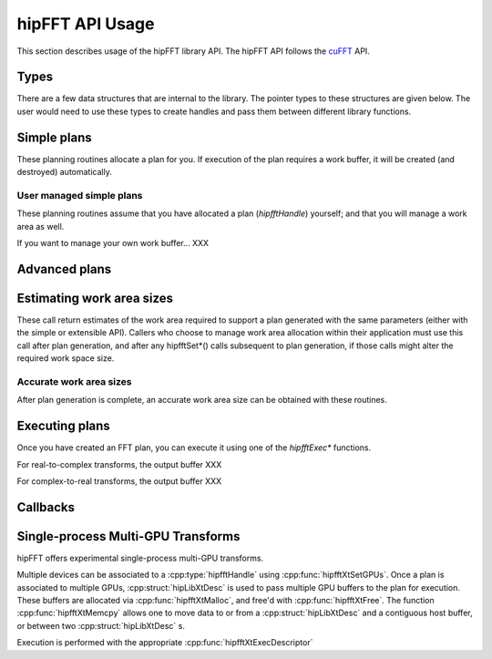 .. meta::
  :description: hipFFT documentation and API reference library
  :keywords: FFT, hipFFT, rocFFT, ROCm, API, documentation

.. _hipfft-api-usage:

********************************************************************
hipFFT API Usage
********************************************************************

This section describes usage of the hipFFT library API.  The hipFFT
API follows the `cuFFT`_ API.

.. _cuFFT: https://docs.nvidia.com/cuda/cufft/

Types
=====

There are a few data structures that are internal to the library.  The
pointer types to these structures are given below.  The user would
need to use these types to create handles and pass them between
different library functions.

.. doxygendefine:: HIPFFT_FORWARD

.. doxygendefine:: HIPFFT_BACKWARD

.. doxygenenum:: hipfftType_t

.. doxygentypedef:: hipfftHandle

.. doxygenenum:: hipfftResult_t


Simple plans
============

These planning routines allocate a plan for you.  If execution of the
plan requires a work buffer, it will be created (and destroyed)
automatically.

.. doxygenfunction:: hipfftPlan1d

.. doxygenfunction:: hipfftPlan2d

.. doxygenfunction:: hipfftPlan3d


User managed simple plans
-------------------------

These planning routines assume that you have allocated a plan
(`hipfftHandle`) yourself; and that you will manage a work area as
well.

If you want to manage your own work buffer... XXX

.. doxygenfunction:: hipfftCreate

.. doxygenfunction:: hipfftDestroy

.. doxygenfunction:: hipfftSetAutoAllocation

.. doxygenfunction:: hipfftMakePlan1d

.. doxygenfunction:: hipfftMakePlan2d

.. doxygenfunction:: hipfftMakePlan3d


Advanced plans
===================

.. doxygenfunction:: hipfftMakePlanMany
.. doxygenfunction:: hipfftXtMakePlanMany



Estimating work area sizes
==========================

These call return estimates of the work area required to support a
plan generated with the same parameters (either with the simple or
extensible API).  Callers who choose to manage work area allocation
within their application must use this call after plan generation, and
after any hipfftSet*() calls subsequent to plan generation, if those
calls might alter the required work space size.

.. doxygenfunction:: hipfftEstimate1d

.. doxygenfunction:: hipfftEstimate2d

.. doxygenfunction:: hipfftEstimate3d

.. doxygenfunction:: hipfftEstimateMany


Accurate work area sizes
------------------------

After plan generation is complete, an accurate work area size can be
obtained with these routines.

.. doxygenfunction:: hipfftGetSize1d

.. doxygenfunction:: hipfftGetSize2d

.. doxygenfunction:: hipfftGetSize3d

.. doxygenfunction:: hipfftGetSizeMany

.. doxygenfunction:: hipfftXtGetSizeMany
		     

Executing plans
===============

Once you have created an FFT plan, you can execute it using one of the
`hipfftExec*` functions.

For real-to-complex transforms, the output buffer XXX

For complex-to-real transforms, the output buffer XXX

.. doxygenfunction:: hipfftExecC2C

.. doxygenfunction:: hipfftExecR2C

.. doxygenfunction:: hipfftExecC2R

.. doxygenfunction:: hipfftExecZ2Z

.. doxygenfunction:: hipfftExecD2Z

.. doxygenfunction:: hipfftExecZ2D

.. doxygenfunction:: hipfftXtExec
		     

Callbacks
=========

.. doxygenfunction:: hipfftXtSetCallback
.. doxygenfunction:: hipfftXtClearCallback	     
.. doxygenfunction:: hipfftXtSetCallbackSharedSize

		     
Single-process Multi-GPU Transforms
===================================

hipFFT offers experimental single-process multi-GPU transforms.
		     
Multiple devices can be associated to a :cpp:type:`hipfftHandle` using
:cpp:func:`hipfftXtSetGPUs`.  Once a plan is associated to multiple
GPUs, :cpp:struct:`hipLibXtDesc` is used to pass multiple GPU buffers
to the plan for execution.  These buffers are allocated via
:cpp:func:`hipfftXtMalloc`, and free'd with :cpp:func:`hipfftXtFree`.
The function :cpp:func:`hipfftXtMemcpy` allows one to move data to or
from a :cpp:struct:`hipLibXtDesc` and a contiguous host buffer, or
between two :cpp:struct:`hipLibXtDesc` s.

Execution is performed with the appropriate
:cpp:func:`hipfftXtExecDescriptor`

.. doxygenfunction:: hipfftXtSetGPUs

.. doxygenstruct:: hipXtDesc_t
.. doxygenstruct:: hipLibXtDesc_t

.. doxygenfunction:: hipfftXtMalloc
.. doxygenfunction:: hipfftXtFree
.. doxygenfunction:: hipfftXtMemcpy
		     
.. doxygengroup:: hipfftXtExecDescriptor
